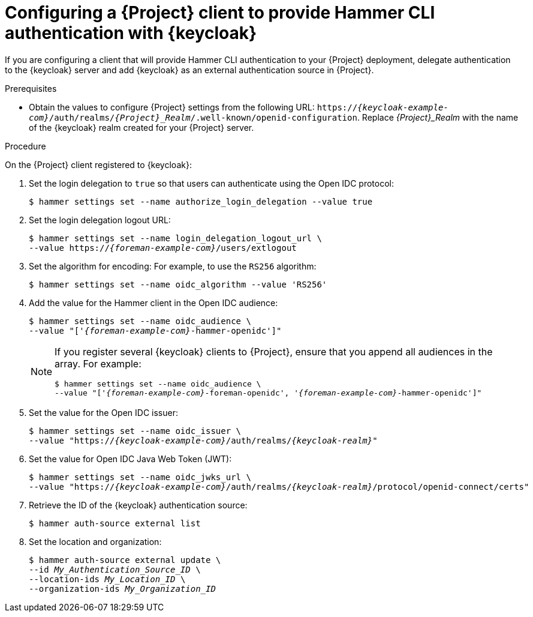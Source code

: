 [id="configuring-a-{project-context}-client-to-provide-hammer-cli-authentication-with-keycloak_{context}"]
= Configuring a {Project} client to provide Hammer CLI authentication with {keycloak}

If you are configuring a client that will provide Hammer CLI authentication to your {Project} deployment, delegate authentication to the {keycloak} server and add {keycloak} as an external authentication source in {Project}.

.Prerequisites

ifeval::["{context}" == "keycloak-quarkus"]
* Ensure that the *Client authentication* setting in the {Project} client in the {keycloak-quarkus} web UI is disabled.
For more information, see xref:configuring-the-{project-context}-client-in-keycloak_keycloak-quarkus[].
endif::[]
ifeval::["{context}" == "keycloak-wildfly"]
* Ensure that the *Access Type* setting in the {Project} client in the {keycloak-wildfly} web UI is set to *public*.
For more information, see xref:configuring-the-{project-context}-client-in-keycloak_keycloak-wildfly[].
endif::[]
* Obtain the values to configure {Project} settings from the following URL: `https://_{keycloak-example-com}_/auth/realms/_{Project}_Realm_/.well-known/openid-configuration`.
Replace _{Project}_Realm_ with the name of the {keycloak} realm created for your {Project} server.

.Procedure

On the {Project} client registered to {keycloak}:

. Set the login delegation to `true` so that users can authenticate using the Open IDC protocol:
+
----
$ hammer settings set --name authorize_login_delegation --value true
----
. Set the login delegation logout URL:
+
[options="nowrap", subs="+quotes,attributes"]
----
$ hammer settings set --name login_delegation_logout_url \
--value https://_{foreman-example-com}_/users/extlogout
----
. Set the algorithm for encoding:
For example, to use the `RS256` algorithm:
+
[options="nowrap", subs="+quotes,attributes"]
----
$ hammer settings set --name oidc_algorithm --value 'RS256'
----
. Add the value for the Hammer client in the Open IDC audience:
+
[options="nowrap", subs="+quotes,attributes"]
----
$ hammer settings set --name oidc_audience \
--value "['_{foreman-example-com}_-hammer-openidc']"
----
+
[NOTE]
====
If you register several {keycloak} clients to {Project}, ensure that you append all audiences in the array.
For example:
[options="nowrap", subs="+quotes,attributes"]
----
$ hammer settings set --name oidc_audience \
--value "['_{foreman-example-com}_-foreman-openidc', '_{foreman-example-com}_-hammer-openidc']"
----
====
. Set the value for the Open IDC issuer:
+
[options="nowrap", subs="+quotes,attributes"]
----
$ hammer settings set --name oidc_issuer \
--value "https://_{keycloak-example-com}_/auth/realms/_{keycloak-realm}_"
----
. Set the value for Open IDC Java Web Token (JWT):
+
[options="nowrap", subs="+quotes,attributes"]
----
$ hammer settings set --name oidc_jwks_url \
--value "https://_{keycloak-example-com}_/auth/realms/_{keycloak-realm}_/protocol/openid-connect/certs"
----
. Retrieve the ID of the {keycloak} authentication source:
+
----
$ hammer auth-source external list
----
. Set the location and organization:
+
[options="nowrap", subs="+quotes,attributes"]
----
$ hammer auth-source external update \
--id _My_Authentication_Source_ID_ \
--location-ids _My_Location_ID_ \
--organization-ids _My_Organization_ID_
----
